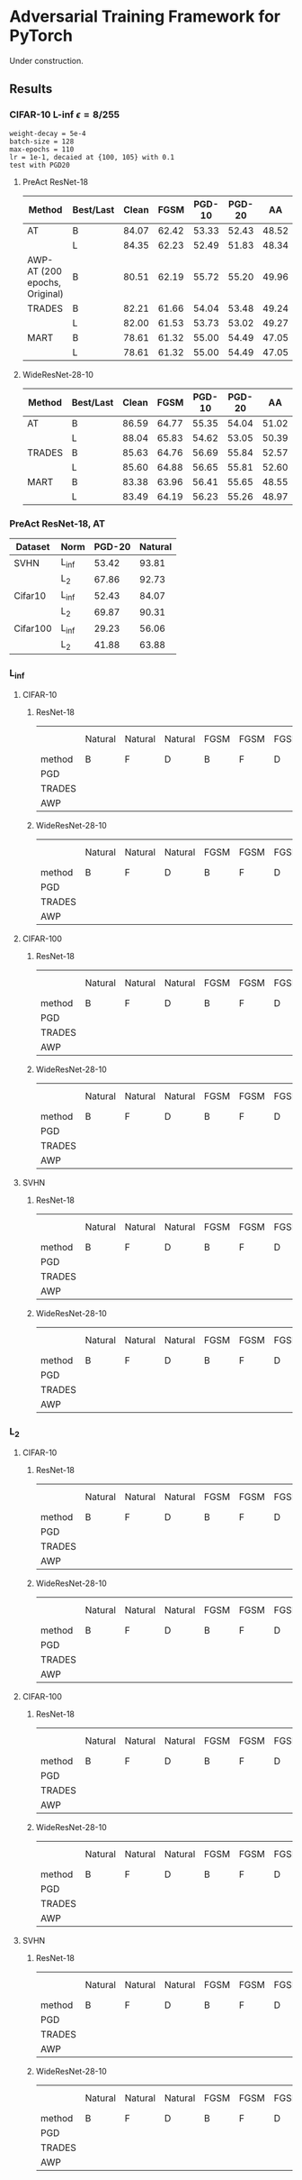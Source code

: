 * Adversarial Training Framework for PyTorch


Under construction.

** Results
*** CIFAR-10 L-inf \epsilon=8/255
#+begin_src
weight-decay = 5e-4
batch-size = 128
max-epochs = 110
lr = 1e-1, decaied at {100, 105} with 0.1
test with PGD20
#+end_src
**** PreAct ResNet-18
| Method                        | Best/Last | Clean |  FGSM | PGD-10 | PGD-20 |    AA |
|-------------------------------+-----------+-------+-------+--------+--------+-------|
| AT                            | B         | 84.07 | 62.42 |  53.33 |  52.43 | 48.52 |
|                               | L         | 84.35 | 62.23 |  52.49 |  51.83 | 48.34 |
| AWP-AT (200 epochs, Original) | B         | 80.51 | 62.19 |  55.72 |  55.20 | 49.96 |
| TRADES                        | B         | 82.21 | 61.66 |  54.04 |  53.48 | 49.24 |
|                               | L         | 82.00 | 61.53 |  53.73 |  53.02 | 49.27 |
| MART                          | B         | 78.61 | 61.32 |  55.00 |  54.49 | 47.05 |
|                               | L         | 78.61 | 61.32 |  55.00 |  54.49 | 47.05 |


**** WideResNet-28-10
| Method | Best/Last | Clean |  FGSM | PGD-10 | PGD-20 |    AA |
|--------+-----------+-------+-------+--------+--------+-------|
| AT     | B         | 86.59 | 64.77 |  55.35 |  54.04 | 51.02 |
|        | L         | 88.04 | 65.83 |  54.62 |  53.05 | 50.39 |
| TRADES | B         | 85.63 | 64.76 |  56.69 |  55.84 | 52.57 |
|        | L         | 85.60 | 64.88 |  56.65 |  55.81 | 52.60 |
| MART   | B         | 83.38 | 63.96 |  56.41 |  55.65 | 48.55 |
|        | L         | 83.49 | 64.19 |  56.23 |  55.26 | 48.97 |
*** PreAct ResNet-18, AT
| Dataset  | Norm  | PGD-20 | Natural |
|----------+-------+--------+---------|
| SVHN     | L_inf |  53.42 |   93.81 |
|          | L_2   |  67.86 |   92.73 |
| Cifar10  | L_inf |  52.43 |   84.07 |
|          | L_2   |  69.87 |   90.31 |
| Cifar100 | L_inf |  29.23 |   56.06 |
|          | L_2   |  41.88 |   63.88 |

*** L_inf
**** CIFAR-10
***** ResNet-18
|        | Natural | Natural | Natural | FGSM | FGSM | FGSM | PGD-10 | PGD-10 | PGD-10 | PGD-20 | PGD-20 | PGD-20 | AA | AA | AA |
| method | B       | F       | D       | B    | F    | D    | B      | F      | D      | B      | F      | D      | B  | F  | D  |
|--------+---------+---------+---------+------+------+------+--------+--------+--------+--------+--------+--------+----+----+----|
| PGD    |         |         |         |      |      |      |        |        |        |        |        |        |    |    |    |
| TRADES |         |         |         |      |      |      |        |        |        |        |        |        |    |    |    |
| AWP    |         |         |         |      |      |      |        |        |        |        |        |        |    |    |    |
***** WideResNet-28-10
|        | Natural | Natural | Natural | FGSM | FGSM | FGSM | PGD-10 | PGD-10 | PGD-10 | PGD-20 | PGD-20 | PGD-20 | AA | AA | AA |
| method | B       | F       | D       | B    | F    | D    | B      | F      | D      | B      | F      | D      | B  | F  | D  |
|--------+---------+---------+---------+------+------+------+--------+--------+--------+--------+--------+--------+----+----+----|
| PGD    |         |         |         |      |      |      |        |        |        |        |        |        |    |    |    |
| TRADES |         |         |         |      |      |      |        |        |        |        |        |        |    |    |    |
| AWP    |         |         |         |      |      |      |        |        |        |        |        |        |    |    |    |

**** CIFAR-100
***** ResNet-18
|        | Natural | Natural | Natural | FGSM | FGSM | FGSM | PGD-10 | PGD-10 | PGD-10 | PGD-20 | PGD-20 | PGD-20 | AA | AA | AA |
| method | B       | F       | D       | B    | F    | D    | B      | F      | D      | B      | F      | D      | B  | F  | D  |
|--------+---------+---------+---------+------+------+------+--------+--------+--------+--------+--------+--------+----+----+----|
| PGD    |         |         |         |      |      |      |        |        |        |        |        |        |    |    |    |
| TRADES |         |         |         |      |      |      |        |        |        |        |        |        |    |    |    |
| AWP    |         |         |         |      |      |      |        |        |        |        |        |        |    |    |    |
***** WideResNet-28-10
|        | Natural | Natural | Natural | FGSM | FGSM | FGSM | PGD-10 | PGD-10 | PGD-10 | PGD-20 | PGD-20 | PGD-20 | AA | AA | AA |
| method | B       | F       | D       | B    | F    | D    | B      | F      | D      | B      | F      | D      | B  | F  | D  |
|--------+---------+---------+---------+------+------+------+--------+--------+--------+--------+--------+--------+----+----+----|
| PGD    |         |         |         |      |      |      |        |        |        |        |        |        |    |    |    |
| TRADES |         |         |         |      |      |      |        |        |        |        |        |        |    |    |    |
| AWP    |         |         |         |      |      |      |        |        |        |        |        |        |    |    |    |
**** SVHN
***** ResNet-18
|        | Natural | Natural | Natural | FGSM | FGSM | FGSM | PGD-10 | PGD-10 | PGD-10 | PGD-20 | PGD-20 | PGD-20 | AA | AA | AA |
| method | B       | F       | D       | B    | F    | D    | B      | F      | D      | B      | F      | D      | B  | F  | D  |
|--------+---------+---------+---------+------+------+------+--------+--------+--------+--------+--------+--------+----+----+----|
| PGD    |         |         |         |      |      |      |        |        |        |        |        |        |    |    |    |
| TRADES |         |         |         |      |      |      |        |        |        |        |        |        |    |    |    |
| AWP    |         |         |         |      |      |      |        |        |        |        |        |        |    |    |    |
***** WideResNet-28-10
|        | Natural | Natural | Natural | FGSM | FGSM | FGSM | PGD-10 | PGD-10 | PGD-10 | PGD-20 | PGD-20 | PGD-20 | AA | AA | AA |
| method | B       | F       | D       | B    | F    | D    | B      | F      | D      | B      | F      | D      | B  | F  | D  |
|--------+---------+---------+---------+------+------+------+--------+--------+--------+--------+--------+--------+----+----+----|
| PGD    |         |         |         |      |      |      |        |        |        |        |        |        |    |    |    |
| TRADES |         |         |         |      |      |      |        |        |        |        |        |        |    |    |    |
| AWP    |         |         |         |      |      |      |        |        |        |        |        |        |    |    |    |

*** L_2
**** CIFAR-10
***** ResNet-18
|        | Natural | Natural | Natural | FGSM | FGSM | FGSM | PGD-10 | PGD-10 | PGD-10 | PGD-20 | PGD-20 | PGD-20 | AA | AA | AA |
| method | B       | F       | D       | B    | F    | D    | B      | F      | D      | B      | F      | D      | B  | F  | D  |
|--------+---------+---------+---------+------+------+------+--------+--------+--------+--------+--------+--------+----+----+----|
| PGD    |         |         |         |      |      |      |        |        |        |        |        |        |    |    |    |
| TRADES |         |         |         |      |      |      |        |        |        |        |        |        |    |    |    |
| AWP    |         |         |         |      |      |      |        |        |        |        |        |        |    |    |    |
***** WideResNet-28-10
|        | Natural | Natural | Natural | FGSM | FGSM | FGSM | PGD-10 | PGD-10 | PGD-10 | PGD-20 | PGD-20 | PGD-20 | AA | AA | AA |
| method | B       | F       | D       | B    | F    | D    | B      | F      | D      | B      | F      | D      | B  | F  | D  |
|--------+---------+---------+---------+------+------+------+--------+--------+--------+--------+--------+--------+----+----+----|
| PGD    |         |         |         |      |      |      |        |        |        |        |        |        |    |    |    |
| TRADES |         |         |         |      |      |      |        |        |        |        |        |        |    |    |    |
| AWP    |         |         |         |      |      |      |        |        |        |        |        |        |    |    |    |

**** CIFAR-100
***** ResNet-18
|        | Natural | Natural | Natural | FGSM | FGSM | FGSM | PGD-10 | PGD-10 | PGD-10 | PGD-20 | PGD-20 | PGD-20 | AA | AA | AA |
| method | B       | F       | D       | B    | F    | D    | B      | F      | D      | B      | F      | D      | B  | F  | D  |
|--------+---------+---------+---------+------+------+------+--------+--------+--------+--------+--------+--------+----+----+----|
| PGD    |         |         |         |      |      |      |        |        |        |        |        |        |    |    |    |
| TRADES |         |         |         |      |      |      |        |        |        |        |        |        |    |    |    |
| AWP    |         |         |         |      |      |      |        |        |        |        |        |        |    |    |    |
***** WideResNet-28-10
|        | Natural | Natural | Natural | FGSM | FGSM | FGSM | PGD-10 | PGD-10 | PGD-10 | PGD-20 | PGD-20 | PGD-20 | AA | AA | AA |
| method | B       | F       | D       | B    | F    | D    | B      | F      | D      | B      | F      | D      | B  | F  | D  |
|--------+---------+---------+---------+------+------+------+--------+--------+--------+--------+--------+--------+----+----+----|
| PGD    |         |         |         |      |      |      |        |        |        |        |        |        |    |    |    |
| TRADES |         |         |         |      |      |      |        |        |        |        |        |        |    |    |    |
| AWP    |         |         |         |      |      |      |        |        |        |        |        |        |    |    |    |
**** SVHN
***** ResNet-18
|        | Natural | Natural | Natural | FGSM | FGSM | FGSM | PGD-10 | PGD-10 | PGD-10 | PGD-20 | PGD-20 | PGD-20 | AA | AA | AA |
| method | B       | F       | D       | B    | F    | D    | B      | F      | D      | B      | F      | D      | B  | F  | D  |
|--------+---------+---------+---------+------+------+------+--------+--------+--------+--------+--------+--------+----+----+----|
| PGD    |         |         |         |      |      |      |        |        |        |        |        |        |    |    |    |
| TRADES |         |         |         |      |      |      |        |        |        |        |        |        |    |    |    |
| AWP    |         |         |         |      |      |      |        |        |        |        |        |        |    |    |    |
***** WideResNet-28-10
|        | Natural | Natural | Natural | FGSM | FGSM | FGSM | PGD-10 | PGD-10 | PGD-10 | PGD-20 | PGD-20 | PGD-20 | AA | AA | AA |
| method | B       | F       | D       | B    | F    | D    | B      | F      | D      | B      | F      | D      | B  | F  | D  |
|--------+---------+---------+---------+------+------+------+--------+--------+--------+--------+--------+--------+----+----+----|
| PGD    |         |         |         |      |      |      |        |        |        |        |        |        |    |    |    |
| TRADES |         |         |         |      |      |      |        |        |        |        |        |        |    |    |    |
| AWP    |         |         |         |      |      |      |        |        |        |        |        |        |    |    |    |

